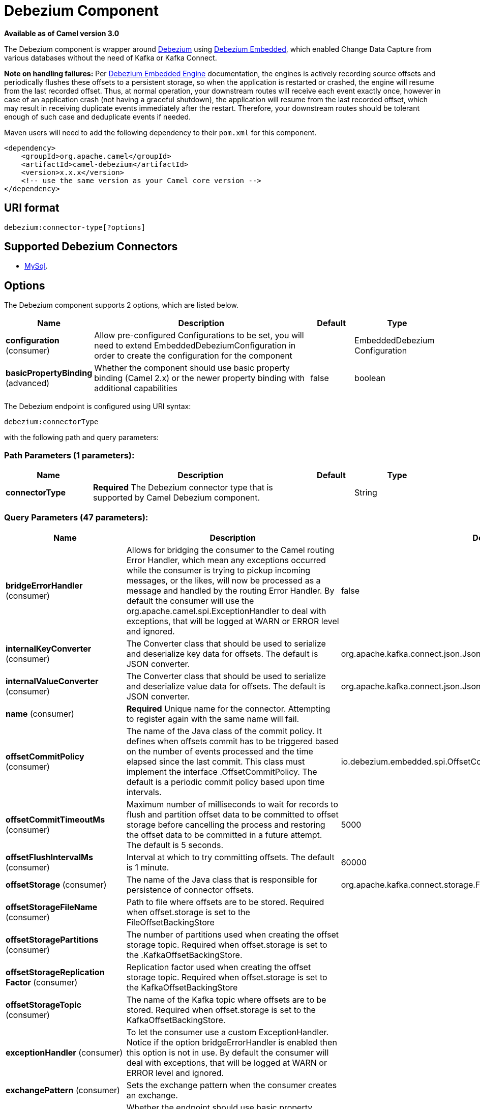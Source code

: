 [[debezium-component]]
= Debezium Component

*Available as of Camel version 3.0*

The Debezium component is wrapper around https://debezium.io/[Debezium] using https://debezium.io/docs/embedded/[Debezium Embedded], which enabled Change Data Capture from various databases without the need of Kafka or Kafka Connect.

*Note on handling failures:* Per https://debezium.io/docs/embedded/#handling_failures[Debezium Embedded Engine] documentation, the engines is actively recording source offsets and periodically flushes these offsets to a persistent storage, so when the application is restarted or crashed, the engine will resume from the last recorded offset.
Thus, at normal operation, your downstream routes will receive each event exactly once, however in case of an application crash (not having a graceful shutdown), the application will resume from the last recorded offset,
which may result in receiving duplicate events immediately after the restart. Therefore, your downstream routes should be tolerant enough of such case and deduplicate events if needed.

Maven users will need to add the following dependency to their `pom.xml`
for this component.

[source,xml]
------------------------------------------------------------
<dependency>
    <groupId>org.apache.camel</groupId>
    <artifactId>camel-debezium</artifactId>
    <version>x.x.x</version>
    <!-- use the same version as your Camel core version -->
</dependency>
------------------------------------------------------------

== URI format

[source,java]
---------------------------
debezium:connector-type[?options]

---------------------------

== Supported Debezium Connectors
- https://debezium.io/docs/connectors/mysql/[MySql].


== Options


// component options: START
The Debezium component supports 2 options, which are listed below.



[width="100%",cols="2,5,^1,2",options="header"]
|===
| Name | Description | Default | Type
| *configuration* (consumer) | Allow pre-configured Configurations to be set, you will need to extend EmbeddedDebeziumConfiguration in order to create the configuration for the component |  | EmbeddedDebezium Configuration
| *basicPropertyBinding* (advanced) | Whether the component should use basic property binding (Camel 2.x) or the newer property binding with additional capabilities | false | boolean
|===
// component options: END


// endpoint options: START
The Debezium endpoint is configured using URI syntax:

----
debezium:connectorType
----

with the following path and query parameters:

=== Path Parameters (1 parameters):


[width="100%",cols="2,5,^1,2",options="header"]
|===
| Name | Description | Default | Type
| *connectorType* | *Required* The Debezium connector type that is supported by Camel Debezium component. |  | String
|===


=== Query Parameters (47 parameters):


[width="100%",cols="2,5,^1,2",options="header"]
|===
| Name | Description | Default | Type
| *bridgeErrorHandler* (consumer) | Allows for bridging the consumer to the Camel routing Error Handler, which mean any exceptions occurred while the consumer is trying to pickup incoming messages, or the likes, will now be processed as a message and handled by the routing Error Handler. By default the consumer will use the org.apache.camel.spi.ExceptionHandler to deal with exceptions, that will be logged at WARN or ERROR level and ignored. | false | boolean
| *internalKeyConverter* (consumer) | The Converter class that should be used to serialize and deserialize key data for offsets. The default is JSON converter. | org.apache.kafka.connect.json.JsonConverter | String
| *internalValueConverter* (consumer) | The Converter class that should be used to serialize and deserialize value data for offsets. The default is JSON converter. | org.apache.kafka.connect.json.JsonConverter | String
| *name* (consumer) | *Required* Unique name for the connector. Attempting to register again with the same name will fail. |  | String
| *offsetCommitPolicy* (consumer) | The name of the Java class of the commit policy. It defines when offsets commit has to be triggered based on the number of events processed and the time elapsed since the last commit. This class must implement the interface .OffsetCommitPolicy. The default is a periodic commit policy based upon time intervals. | io.debezium.embedded.spi.OffsetCommitPolicy.PeriodicCommitOffsetPolicy | String
| *offsetCommitTimeoutMs* (consumer) | Maximum number of milliseconds to wait for records to flush and partition offset data to be committed to offset storage before cancelling the process and restoring the offset data to be committed in a future attempt. The default is 5 seconds. | 5000 | long
| *offsetFlushIntervalMs* (consumer) | Interval at which to try committing offsets. The default is 1 minute. | 60000 | long
| *offsetStorage* (consumer) | The name of the Java class that is responsible for persistence of connector offsets. | org.apache.kafka.connect.storage.FileOffsetBackingStore | String
| *offsetStorageFileName* (consumer) | Path to file where offsets are to be stored. Required when offset.storage is set to the FileOffsetBackingStore |  | String
| *offsetStoragePartitions* (consumer) | The number of partitions used when creating the offset storage topic. Required when offset.storage is set to the .KafkaOffsetBackingStore. |  | int
| *offsetStorageReplication Factor* (consumer) | Replication factor used when creating the offset storage topic. Required when offset.storage is set to the KafkaOffsetBackingStore |  | int
| *offsetStorageTopic* (consumer) | The name of the Kafka topic where offsets are to be stored. Required when offset.storage is set to the KafkaOffsetBackingStore. |  | String
| *exceptionHandler* (consumer) | To let the consumer use a custom ExceptionHandler. Notice if the option bridgeErrorHandler is enabled then this option is not in use. By default the consumer will deal with exceptions, that will be logged at WARN or ERROR level and ignored. |  | ExceptionHandler
| *exchangePattern* (consumer) | Sets the exchange pattern when the consumer creates an exchange. |  | ExchangePattern
| *basicPropertyBinding* (advanced) | Whether the endpoint should use basic property binding (Camel 2.x) or the newer property binding with additional capabilities | false | boolean
| *synchronous* (advanced) | Sets whether synchronous processing should be strictly used, or Camel is allowed to use asynchronous processing (if supported). | false | boolean
| *bigintUnsignedHandlingMode* (mysql) | Specifies how BIGINT UNSIGNED columns should be represented in change events, including: precise uses java.math.BigDecimal to represent values, which are encoded in the change events using a binary representation and Kafka Connects org.apache.kafka.connect.data.Decimal type; long (the default) represents values using Javas long, which may not offer the precision but will be far easier to use in consumers. long is usually the preferable setting. Only when working with values larger than 263, the precise setting should be used as those values cant be conveyed using long. See Data types. | long | String
| *columnBlacklist* (mysql) | An optional comma-separated list of regular expressions that match the fully-qualified names of columns that should be excluded from change event message values. Fully-qualified names for columns are of the form databaseName.tableName.columnName, or databaseName.schemaName.tableName.columnName. |  | String
| *connectTimeoutMs* (mysql) | A positive integer value that specifies the maximum time in milliseconds this connector should wait after trying to connect to the MySQL database server before timing out. Defaults to 30 seconds. | 30000 | long
| *databaseBlacklist* (mysql) | An optional comma-separated list of regular expressions that match database names to be excluded from monitoring; any database name not included in the blacklist will be monitored. May not be used with database.whitelist. |  | String
| *databaseHistory* (mysql) | The name of the DatabaseHistory class that should be used to store and recover database schema changes. | io.debezium.relational.history.FileDatabaseHistory | String
| *databaseHistoryFileName* (mysql) | The path to the file that will be used to record the database history |  | String
| *databaseHistoryKafka BootstrapServers* (mysql) | The full name of the Kafka topic where the connector will store the database schema history. |  | String
| *databaseHistoryKafkaTopic* (mysql) | The full name of the Kafka topic where the connector will store the database schema history. |  | String
| *databaseHostName* (mysql) | *Required* IP address or hostname of the target database server. |  | String
| *databasePassword* (mysql) | *Required* Password to use when connecting to the database server. |  | String
| *databasePort* (mysql) | Integer port number of the database server. | 3306 | int
| *databaseServerId* (mysql) | *Required* A numeric ID of this database client, which must be unique across all currently-running database processes in the database cluster. This connector joins the database cluster as another server (with this unique ID) so it can read the binlog. |  | int
| *databaseServerName* (mysql) | *Required* Logical name that identifies and provides a namespace for the particular database server/cluster being monitored. |  | String
| *databaseUser* (mysql) | *Required* Name of the MySQL database to use when connecting to the database server. |  | String
| *databaseWhitelist* (mysql) | An optional comma-separated list of regular expressions that match database names to be monitored; any database name not included in the whitelist will be excluded from monitoring. By default all databases will be monitored. May not be used with database.blacklist. |  | String
| *ddlParserMode* (mysql) | Controls which parser should be used for parsing DDL statements when building up the meta-model of the captured database structure. Can be one of legacy (for the legacy hand-written parser implementation) or antlr (for new Antlr based implementation introduced in Debezium 0.8.0). While the legacy parser remains the default for Debezium 0.8.x, please try out the new implementation and report back any issues you encounter. The new parser is the default as of 0.9. The legacy parser as well as this configuration property has been removed as of 0.10. | antlr | String
| *decimalHandlingMode* (mysql) | Specifies how the connector should handle values for DECIMAL and NUMERIC columns: precise (the default) represents them precisely using java.math.BigDecimal values represented in change events in a binary form; or double represents them using double values, which may result in a loss of precision but will be far easier to use. string option encodes values as formatted string which is easy to consume but a semantic information about the real type is lost. See Decimal values. | precise | String
| *eventDeserializationFailure HandlingMode* (mysql) | Specifies how the connector should react to exceptions during deserialization of binlog events. fail will propagate the exception (indicating the problematic event and its binlog offset), causing the connector to stop. warn will cause the problematic event to be skipped and the problematic event and its binlog offset to be logged (make sure that the logger is set to the WARN or ERROR level). ignore will cause problematic event will be skipped. | fail | String
| *gtidNewChannelPosition* (mysql) | When set to latest, when the connector sees a new GTID channel, it will start consuming from the last executed transaction in that GTID channel. If set to earliest, the connector starts reading that channel from the first available (not purged) GTID position. earliest is useful when you have a active-passive MySQL setup where Debezium is connected to master, in this case during failover the slave with new UUID (and GTID channel) starts receiving writes before Debezium is connected. These writes would be lost when using latest. | latest | String
| *gtidSourceExcludes* (mysql) | A comma-separated list of regular expressions that match source UUIDs in the GTID set used to find the binlog position in the MySQL server. Only the GTID ranges that have sources matching none of these exclude patterns will be used. May not be used with gtid.source.includes. |  | String
| *gtidSourceIncludes* (mysql) | A comma-separated list of regular expressions that match source UUIDs in the GTID set used to find the binlog position in the MySQL server. Only the GTID ranges that have sources matching one of these include patterns will be used. May not be used with gtid.source.excludes. |  | String
| *includeQuery* (mysql) | Boolean value that specifies whether the connector should include the original SQL query that generated the change event. Note: This option requires MySQL be configured with the binlog_rows_query_log_events option set to ON. Query will not be present for events generated from the snapshot process. Warning: Enabling this option may expose tables or fields explicitly blacklisted or masked by including the original SQL statement in the change event. For this reason this option is defaulted to 'false'. | false | boolean
| *includeSchemaChanges* (mysql) | Boolean value that specifies whether the connector should publish changes in the database schema to a Kafka topic with the same name as the database server ID. Each schema change will be recorded using a key that contains the database name and whose value includes the DDL statement(s). This is independent of how the connector internally records database history. The default is true. | true | boolean
| *inconsistentSchemaHandling Mode* (mysql) | Specifies how the connector should react to binlog events that relate to tables that are not present in internal schema representation (i.e. internal representation is not consistent with database) fail will throw an exception (indicating the problematic event and its binlog offset), causing the connector to stop. warn will cause the problematic event to be skipped and the problematic event and its binlog offset to be logged (make sure that the logger is set to the WARN or ERROR level). ignore will cause the problematic event to be skipped. | fail | String
| *maxBatchSize* (mysql) | Positive integer value that specifies the maximum size of each batch of events that should be processed during each iteration of this connector. Defaults to 2048. | 2048 | int
| *maxQueueSize* (mysql) | Positive integer value that specifies the maximum size of the blocking queue into which change events read from the database log are placed before they are written to Kafka. This queue can provide backpressure to the binlog reader when, for example, writes to Kafka are slower or if Kafka is not available. Events that appear in the queue are not included in the offsets periodically recorded by this connector. Defaults to 8192, and should always be larger than the maximum batch size specified in the max.batch.size property. | 8192 | int
| *pollIntervalMs* (mysql) | Positive integer value that specifies the number of milliseconds the connector should wait during each iteration for new change events to appear. Defaults to 1000 milliseconds, or 1 second. | 1000 | long
| *tableBlacklist* (mysql) | An optional comma-separated list of regular expressions that match fully-qualified table identifiers for tables to be excluded from monitoring; any table not included in the blacklist will be monitored. Each identifier is of the form databaseName.tableName. May not be used with table.whitelist. |  | String
| *tableWhitelist* (mysql) | An optional comma-separated list of regular expressions that match fully-qualified table identifiers for tables to be monitored; any table not included in the whitelist will be excluded from monitoring. Each identifier is of the form databaseName.tableName. By default the connector will monitor every non-system table in each monitored database. May not be used with table.blacklist. |  | String
| *timePrecisionMode* (mysql) | Time, date, and timestamps can be represented with different kinds of precision, including: adaptive_time_microseconds (the default) captures the date, datetime and timestamp values exactly as in the database using either millisecond, microsecond, or nanosecond precision values based on the database columns type, with the exception of TIME type fields, which are always captured as microseconds; adaptive (deprecated) captures the time and timestamp values exactly as in the database using either millisecond, microsecond, or nanosecond precision values based on the database columns type; or connect always represents time and timestamp values using Kafka Connects built-in representations for Time, Date, and Timestamp, which uses millisecond precision regardless of the database columns' precision. See Temporal values. | adaptive_time_microseconds | String
| *tombstonesOnDelete* (mysql) | Controls whether a tombstone event should be generated after a delete event. When true the delete operations are represented by a delete event and a subsequent tombstone event. When false only a delete event is sent. Emitting the tombstone event (the default behavior) allows Kafka to completely delete all events pertaining to the given key once the source record got deleted. | false | boolean
|===
// endpoint options: END
// spring-boot-auto-configure options: START
== Spring Boot Auto-Configuration

When using Spring Boot make sure to use the following Maven dependency to have support for auto configuration:

[source,xml]
----
<dependency>
  <groupId>org.apache.camel</groupId>
  <artifactId>camel-debezium-starter</artifactId>
  <version>x.x.x</version>
  <!-- use the same version as your Camel core version -->
</dependency>
----


The component supports 3 options, which are listed below.



[width="100%",cols="2,5,^1,2",options="header"]
|===
| Name | Description | Default | Type
| *camel.component.debezium.basic-property-binding* | Whether the component should use basic property binding (Camel 2.x) or the newer property binding with additional capabilities | false | Boolean
| *camel.component.debezium.configuration* | Allow pre-configured Configurations to be set, you will need to extend EmbeddedDebeziumConfiguration in order to create the configuration for the component. The option is a org.apache.camel.component.debezium.configuration.EmbeddedDebeziumConfiguration type. |  | String
| *camel.component.debezium.enabled* | Whether to enable auto configuration of the Debezium component. This is enabled by default. |  | Boolean
|===
// spring-boot-auto-configure options: END

For more information about configuration:
https://debezium.io/docs/embedded/#engine-properties[https://debezium.io/docs/embedded/#engine-properties]
https://debezium.io/docs/connectors/mysql/#connector-properties[https://debezium.io/docs/connectors/mysql/#connector-properties]

== Message headers

=== Consumer headers

The following headers are available when consuming messages from Kafka.
[width="100%",cols="2m,2m,1m,5",options="header"]
|===
| Header constant                           | Header value                                   | Type        | Description
| DebeziumConstants.HEADER_IDENTIFIER       | "CamelDebeziumIdentifier"                      | String      | The identifier of the connector, normally is this format "{server-name}.{database-name}.{table-name}".
| DebeziumConstants.HEADER_KEY              | "CamelDebeziumKey"                             | Object      | The key of the event, normally is the table Primary Key.
| DebeziumConstants.HEADER_SOURCE_METADATA  | "CamelDebeziumSourceMetadata"                  | Map         | The metadata about the source event, for example `table` name, database `name`, log position, etc, please refer to debezium documentation for more info.
| DebeziumConstants.HEADER_OPERATION        | "CamelDebeziumOperation"                       | String      | If presents, the type of event operation. Values for the connector are c for create (or insert), u for update, d for delete.
| DebeziumConstants.HEADER_TIMESTAMP        | "CamelDebeziumTimestamp"                       | Long        | If presents, the time (using the system clock in the JVM) at which the connector processed the event.
| DebeziumConstants.HEADER_BEFORE           | "CamelDebeziumBefore"                          | Map/Struct  | If presents, contains the state of the row before the event occurred.
|===

== Samples

=== Consuming events

Here is a very simple route that you can use in order to listen to Debezium events from MySql connector.
[source,java]
----
from("debezium:mysql?name=dbz-test-1&offsetStorageFileName=/usr/offset-file-1.dat&databaseHostName=localhost&databaseUser=debezium&databasePassword=dbz&databaseServerName=my-app-connector&databaseHistoryFileName=/usr/history-file-1.dat")
    .log("Event received from Debezium : ${body}")
    .log("    with this identifier ${headers.CamelDebeziumIdentifier}")
    .log("    with these source metadata ${headers.CamelDebeziumSourceMetadata}")
    .log("    the event occured upon this operation '${headers.CamelDebeziumSourceOperation}'")
    .log("    on this database '${headers.CamelDebeziumSourceMetadata[db]}' and this table '${headers.CamelDebeziumSourceMetadata[table]}'")
    .log("    with the key ${headers.CamelDebeziumKey}")
    .log("    the previous value is ${headers.CamelDebeziumBefore}")
----

By default, the component will emit the events in the body and `CamelDebeziumBefore` header as https://kafka.apache.org/22/javadoc/org/apache/kafka/connect/data/Struct.html[`Struct`] data type, the reasoning behind this, is to perceive the schema information in case is needed.
However, the component as well contains a xref:manual::type-converter.adoc[Type Converter] that converts from
from default output type of https://kafka.apache.org/22/javadoc/org/apache/kafka/connect/data/Struct.html[`Struct`] to `Map` in order to leverage Camel's rich xref:manual::data-format.adoc[Data Format] types which many of them work out of box with `Map` data type.
To use it, you can either add `Map.class` type when you access the message e.g: `exchange.getIn().getBody(Map.class)`, or you can convert the body always to `Map` from the route builder by adding `.convertBodyTo(Map.class)` to your Camel Route DSL after `from` statement.

We mentioned above about the schema, which can be used in case you need to perform advance data transformation and the schema is needed for that. If you choose not to convert your body to `Map`,
you can obtain the schema information as https://kafka.apache.org/22/javadoc/org/apache/kafka/connect/data/Schema.html[`Schema`] type from `Struct` like this:
[source,java]
----
from("debezium:[connectorType]?[options]])
    .process(exchange -> {
        final Struct bodyValue = exchange.getIn().getBody(Struct.class);
        final Schema schemaValue = bodyValue.schema();

        log.info("Body value is :" + bodyValue);
        log.info("With Schema : " + schemaValue);
        log.info("And fields of :" + schemaValue.fields());
        log.info("Field name has `" + schemaValue.field("name").schema() + "` type");
    });
----



*Important Note:* This component is a thin wrapper around Debezium Engine as mentioned, therefore before using this component in production, you need to understand how Debezium works and how configurations can reflect the expected behavior, especially in regards to https://debezium.io/docs/embedded/#handling_failures[handling failures].
